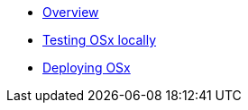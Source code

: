 * xref:index.adoc[Overview]
* xref:osx-local-testing.adoc[Testing OSx locally]
* xref:deployment.adoc[Deploying OSx]
